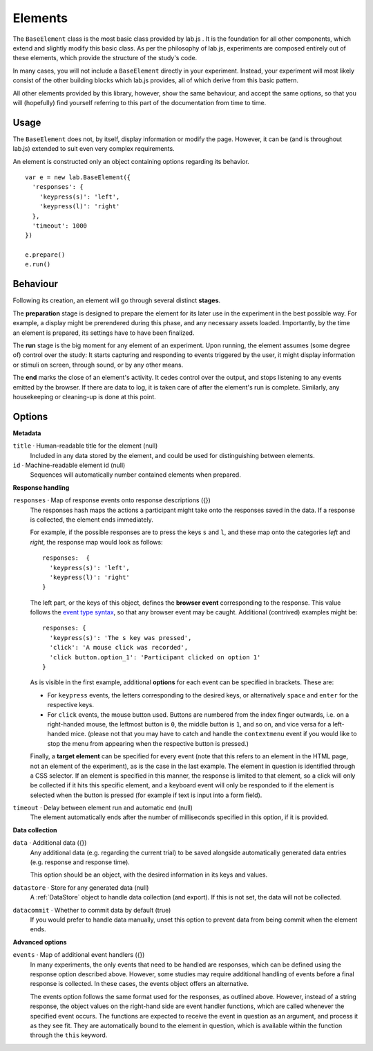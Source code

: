 Elements
========

The ``BaseElement`` class is the most basic class provided by lab.js . It is the
foundation for all other components, which extend and slightly modify this
basic class. As per the philosophy of lab.js, experiments are composed entirely
out of these elements, which provide the structure of the study's code.

In many cases, you will not include a ``BaseElement`` directly in your
experiment. Instead, your experiment will most likely consist of the other
building blocks which lab.js provides, all of which derive from this basic
pattern.

All other elements provided by this library, however, show the same behaviour,
and accept the same options, so that you will (hopefully) find yourself
referring to this part of the documentation from time to time.

Usage
-----

The ``BaseElement`` does not, by itself, display information or modify
the page. However, it can be (and is throughout lab.js) extended to suit
even very complex requirements.

An element is constructed only an object containing options regarding
its behavior. ::

  var e = new lab.BaseElement({
    'responses': {
      'keypress(s)': 'left',
      'keypress(l)': 'right'
    },
    'timeout': 1000
  })

  e.prepare()
  e.run()

Behaviour
---------

Following its creation, an element will go through several distinct **stages**.

The **preparation** stage is designed to prepare the element for its later
use in the experiment in the best possible way. For example, a display might be
prerendered during this phase, and any necessary assets loaded. Importantly,
by the time an element is prepared, its settings have to have been finalized.

The **run** stage is the big moment for any element of an experiment. Upon
running, the element assumes (some degree of) control over the study: It starts
capturing and responding to events triggered by the user, it might display
information or stimuli on screen, through sound, or by any other means.

The **end** marks the close of an element's activity. It cedes control over
the output, and stops listening to any events emitted by the browser. If there
are data to log, it is taken care of after the element's run is complete.
Similarly, any housekeeping or cleaning-up is done at this point.

Options
-------

**Metadata**

``title`` · Human-readable title for the element (null)
  Included in any data stored by the element,
  and could be used for distinguishing between
  elements.

``id`` · Machine-readable element id (null)
  Sequences will automatically number contained elements when prepared.

**Response handling**

``responses`` · Map of response events onto response descriptions ({})
  The responses hash maps the actions a participant might take onto
  the responses saved in the data. If a response is collected, the element
  ends immediately.

  For example, if the possible responses are to press the keys ``s`` and ``l``,
  and these map onto the categories *left* and *right*, the response map would
  look as follows::

    responses:  {
      'keypress(s)': 'left',
      'keypress(l)': 'right'
    }

  The left part, or the keys of this object, defines the **browser event**
  corresponding to the response. This value follows the `event type syntax
  <http://www.w3.org/TR/DOM-Level-3-Events/>`_, so that any browser event may be
  caught. Additional (contrived) examples might be::

    responses: {
      'keypress(s)': 'The s key was pressed',
      'click': 'A mouse click was recorded',
      'click button.option_1': 'Participant clicked on option 1'
    }

  As is visible in the first example, additional **options** for each event
  can be specified in brackets. These are:

  * For ``keypress`` events, the letters corresponding to the desired keys,
    or alternatively ``space`` and ``enter`` for the respective keys.
  * For ``click`` events, the mouse button used. Buttons are numbered from
    the index finger outwards, i.e. on a right-handed mouse, the leftmost
    button is ``0``, the middle button is ``1``, and so on, and vice versa for
    a left-handed mice. (please not that you may have to catch and handle
    the ``contextmenu`` event if you would like to stop the menu from appearing
    when the respective button is pressed.)

  Finally, a **target element** can be specified for every event (note that this
  refers to an element in the HTML page, not an element of the experiment), as
  is the case in the last example. The element in question is identified through
  a CSS selector. If an element is specified in this manner, the response is
  limited to that element, so a click will only be collected if it hits this
  specific element, and a keyboard event will only be responded to if the
  element is selected when the button is pressed (for example if text is input
  into a form field).

``timeout`` · Delay between element run and automatic end (null)
  The element automatically ends after the number of milliseconds
  specified in this option, if it is provided.


**Data collection**

``data`` · Additional data ({})
  Any additional data (e.g. regarding the current trial) to be saved alongside
  automatically generated data entries (e.g. response and response time).

  This option should be an object, with the desired information in its keys
  and values.

``datastore`` · Store for any generated data (null)
  A :ref:`DataStore` object to handle data collection (and export). If this
  is not set, the data will not be collected.

``datacommit`` · Whether to commit data by default (true)
  If you would prefer to handle data manually, unset this option to prevent
  data from being commit when the element ends.

**Advanced options**

``events`` · Map of additional event handlers ({})
  In many experiments, the only events that need to be handled are responses,
  which can be defined using the response option described above.
  However, some studies may require additional handling of events before
  a final response is collected. In these cases, the events object offers
  an alternative.

  The events option follows the same format used for the responses, as outlined
  above. However, instead of a string response, the object values on the
  right-hand side are event handler functions, which are called whenever the
  specified event occurs. The functions are expected to receive the event
  in question as an argument, and process it as they see fit. They are
  automatically bound to the element in question, which is available within
  the function through the ``this`` keyword.
